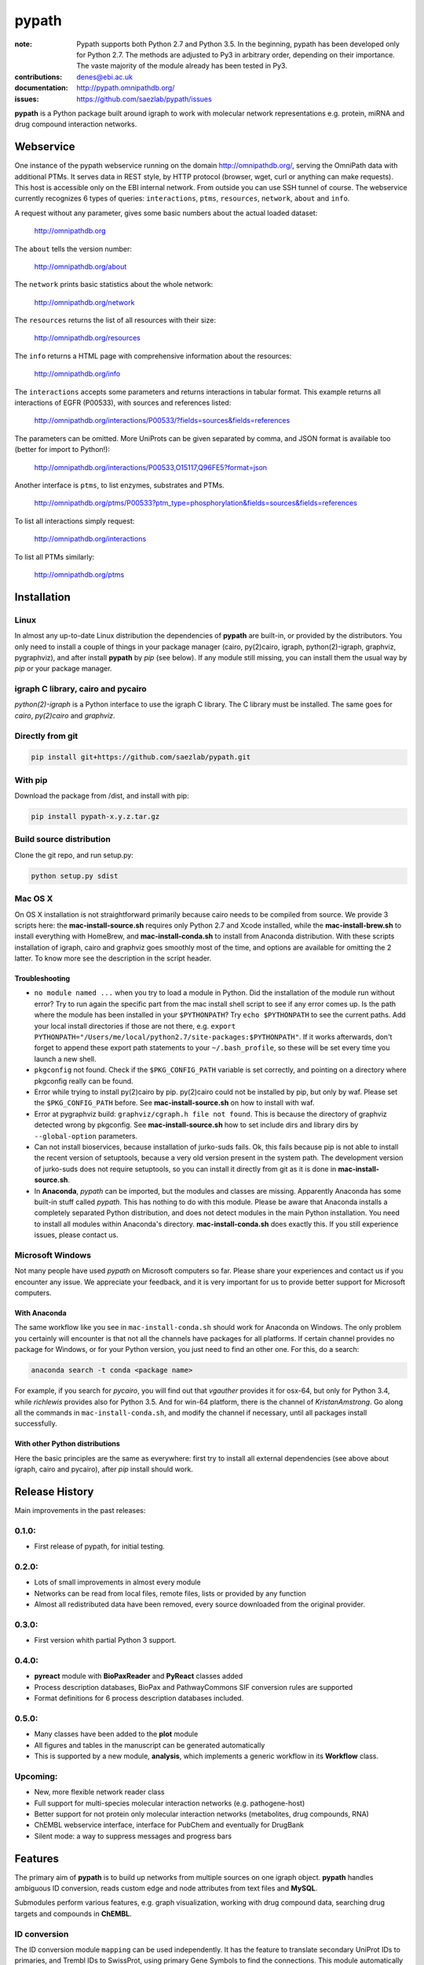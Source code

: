 pypath
######


:note: Pypath supports both Python 2.7 and Python 3.5. In the beginning, pypath has been developed only for Python 2.7. The methods are adjusted to Py3 in arbitrary order, depending on their importance. The vaste majority of the module already has been tested in Py3.

:contributions: denes@ebi.ac.uk
:documentation: http://pypath.omnipathdb.org/
:issues: https://github.com/saezlab/pypath/issues

**pypath** is a Python package built around igraph to work with molecular network representations e.g. protein, miRNA and drug compound interaction networks.

Webservice
==========

One instance of the pypath webservice running on the domain http://omnipathdb.org/, serving the OmniPath data with additional PTMs. It serves data in REST style, by HTTP protocol (browser, wget, curl or anything can make requests). This host is accessible only on the EBI internal network. From outside you can use SSH tunnel of course. The webservice currently recognizes 6 types of queries: ``interactions``, ``ptms``, ``resources``, ``network``, ``about`` and ``info``. 

A request without any parameter, gives some basic numbers about the actual loaded dataset:

    http://omnipathdb.org

The ``about`` tells the version number:

    http://omnipathdb.org/about

The ``network`` prints basic statistics about the whole network:
    
    http://omnipathdb.org/network

The ``resources`` returns the list of all resources with their size:
    
    http://omnipathdb.org/resources

The ``info`` returns a HTML page with comprehensive information about the resources:

    http://omnipathdb.org/info

The ``interactions`` accepts some parameters and returns interactions in tabular format. This example returns all interactions of EGFR (P00533), with sources and references listed:

    http://omnipathdb.org/interactions/P00533/?fields=sources&fields=references

The parameters can be omitted. More UniProts can be given separated by comma, and JSON format is available too (better for import to Python!):

    http://omnipathdb.org/interactions/P00533,O15117,Q96FE5?format=json

Another interface is ``ptms``, to list enzymes, substrates and PTMs. 

    http://omnipathdb.org/ptms/P00533?ptm_type=phosphorylation&fields=sources&fields=references

To list all interactions simply request:

    http://omnipathdb.org/interactions

To list all PTMs similarly:

    http://omnipathdb.org/ptms

Installation
============

Linux
-----

In almost any up-to-date Linux distribution the dependencies of **pypath** are built-in, or provided by the distributors.
You only need to install a couple of things in your package manager (cairo, py(2)cairo, igraph, python(2)-igraph, graphviz, pygraphviz), and after install **pypath** by *pip* (see below).
If any module still missing, you can install them the usual way by *pip* or your package manager.

igraph C library, cairo and pycairo
-----------------------------------

*python(2)-igraph* is a Python interface to use the igraph C library. The C library must be installed.
The same goes for *cairo*, *py(2)cairo* and *graphviz*.

Directly from git
-----------------

.. code:: bash
    
    pip install git+https://github.com/saezlab/pypath.git

With pip
--------

Download the package from /dist, and install with pip:

.. code:: bash
    
    pip install pypath-x.y.z.tar.gz

Build source distribution
-------------------------

Clone the git repo, and run setup.py:

.. code:: bash
    
    python setup.py sdist

Mac OS X
--------

On OS X installation is not straightforward primarily because cairo needs to be compiled from source. We provide 3 scripts here: the **mac-install-source.sh** requires only Python 2.7 and Xcode installed, while the **mac-install-brew.sh** to install everything with HomeBrew, and **mac-install-conda.sh** to install from Anaconda distribution. With these scripts installation of igraph, cairo and graphviz goes smoothly most of the time, and options are available for omitting the 2 latter. To know more see the description in the script header.

Troubleshooting
~~~~~~~~~~~~~~~

* ``no module named ...`` when you try to load a module in Python. Did the installation of the module run without error? Try to run again the specific part from the mac install shell script to see if any error comes up. Is the path where the module has been installed in your ``$PYTHONPATH``? Try ``echo $PYTHONPATH`` to see the current paths. Add your local install directories if those are not there, e.g. ``export PYTHONPATH="/Users/me/local/python2.7/site-packages:$PYTHONPATH"``. If it works afterwards, don't forget to append these export path statements to your ``~/.bash_profile``, so these will be set every time you launch a new shell.

* ``pkgconfig`` not found. Check if the ``$PKG_CONFIG_PATH`` variable is set correctly, and pointing on a directory where pkgconfig really can be found.

* Error while trying to install py(2)cairo by pip. py(2)cairo could not be installed by pip, but only by waf. Please set the ``$PKG_CONFIG_PATH`` before. See **mac-install-source.sh** on how to install with waf.

* Error at pygraphviz build: ``graphviz/cgraph.h file not found``. This is because the directory of graphviz detected wrong by pkgconfig. See **mac-install-source.sh** how to set include dirs and library dirs by ``--global-option`` parameters.

* Can not install bioservices, because installation of jurko-suds fails. Ok, this fails because pip is not able to install the recent version of setuptools, because a very old version present in the system path. The development version of jurko-suds does not require setuptools, so you can install it directly from git as it is done in **mac-install-source.sh**.

* In **Anaconda**, *pypath* can be imported, but the modules and classes are missing. Apparently Anaconda has some built-in stuff called *pypath*. This has nothing to do with this module. Please be aware that Anaconda installs a completely separated Python distribution, and does not detect modules in the main Python installation. You need to install all modules within Anaconda's directory. **mac-install-conda.sh** does exactly this. If you still experience issues, please contact us.

Microsoft Windows
-----------------

Not many people have used *pypath* on Microsoft computers so far. Please share your experiences and contact us if you encounter any issue. We appreciate your feedback, and it is very important for us to provide better support for Microsoft computers.

With Anaconda
~~~~~~~~~~~~~

The same workflow like you see in ``mac-install-conda.sh`` should work for Anaconda on Windows. The only problem you certainly will encounter is that not all the channels have packages for all platforms. If certain channel provides no package for Windows, or for your Python version, you just need to find an other one. For this, do a search:

.. code:: bash
    
    anaconda search -t conda <package name>

For example, if you search for *pycairo*, you will find out that *vgauther* provides it for osx-64, but only for Python 3.4, while *richlewis* provides also for Python 3.5. And for win-64 platform, there is the channel of *KristanAmstrong*. Go along all the commands in ``mac-install-conda.sh``, and modify the channel if necessary, until all packages install successfully.

With other Python distributions
~~~~~~~~~~~~~~~~~~~~~~~~~~~~~~~

Here the basic principles are the same as everywhere: first try to install all external dependencies (see above about igraph, cairo and pycairo), after *pip* install should work.

Release History
===============

Main improvements in the past releases:

0.1.0:
------
* First release of pypath, for initial testing.

0.2.0:
-----
* Lots of small improvements in almost every module
* Networks can be read from local files, remote files, lists or provided by any function
* Almost all redistributed data have been removed, every source downloaded from the original provider.

0.3.0:
------
* First version whith partial Python 3 support.

0.4.0:
------
* **pyreact** module with **BioPaxReader** and **PyReact** classes added
* Process description databases, BioPax and PathwayCommons SIF conversion rules are supported
* Format definitions for 6 process description databases included.

0.5.0:
------
* Many classes have been added to the **plot** module
* All figures and tables in the manuscript can be generated automatically
* This is supported by a new module, **analysis**, which implements a generic workflow in its **Workflow** class.

Upcoming:
---------
* New, more flexible network reader class
* Full support for multi-species molecular interaction networks (e.g. pathogene-host)
* Better support for not protein only molecular interaction networks (metabolites, drug compounds, RNA)
* ChEMBL webservice interface, interface for PubChem and eventually for DrugBank
* Silent mode: a way to suppress messages and progress bars

Features
========

The primary aim of **pypath** is to build up networks from multiple sources on one igraph object. **pypath** handles ambiguous ID conversion, reads custom edge and node attributes from text files and **MySQL**.

Submodules perform various features, e.g. graph visualization, working with drug compound data, searching drug targets and compounds in **ChEMBL**. 

ID conversion
-------------

The ID conversion module ``mapping`` can be used independently. It has the feature to translate secondary UniProt IDs to primaries, and Trembl IDs to SwissProt, using primary Gene Symbols to find the connections. This module automatically loads and stores the necessary conversion tables. Many tables are predefined, such as all the IDs in **UniProt mapping service,** while users are able to load any table from **file** or **MySQL,** using the classes provided in the module ``input_formats``.

Pathways
--------

**pypath** includes data and predefined format descriptions for more than 25  high quality, literature curated databases. The inut formats are defined in the ``data_formats`` module. For some resources data downloaded on the fly, where it is not possible, data is redistributed with the module. Descriptions and comprehensive information about the resources is available in the ``descriptions`` module. 

Structural features
-------------------

One of the modules called ``intera`` provides many classes for representing structures and mechanisms behind protein interactions. These are ``Residue`` (optionally mutated), ``Motif``, ``Ptm``, ``Domain``, ``DomainMotif``, ``DomainDomain`` and ``Interface``. All these classes have ``__eq__()`` methods to test equality between instances, and also ``__contains__()`` methods to look up easily if a residue is within a short motif or protein domain, or is the target residue of a PTM.

Sequences
---------

The module ``seq`` contains a simple class for quick lookup any residue or segment in **UniProt** protein sequences while being aware of isoforms.

Tissue expression
-----------------

For 3 protein expression databases there are functions and modules for downloading and combining the expression data with the network. These are the Human Protein Atlas, the ProteomicsDB and GIANT. The ``giant`` and ``proteomicsdb`` modules can be used also as stand alone Python clients for these resources.

Functional annotations
----------------------

**GSEA** and **Gene Ontology** are two approaches for annotating genes and gene products, and enrichment analysis technics aims to use these annotations to highlight the biological functions a given set of genes is related to. Here the ``enrich`` module gives abstract classes to calculate enrichment statistics, while the ``go`` and the ``gsea`` modules give access to GO and GSEA data, and make it easy to count enrichment statistics for sets of genes.

Drug compounds
--------------

**UniChem** submodule provides an interface to effectively query the UniChem service, use connectivity search with custom settings, and translate SMILEs to ChEMBL IDs with ChEMBL web service.

**ChEMBL** submodule queries directly your own ChEMBL MySQL instance, has the features to search targets and compounds from custom assay types and relationship types, to get activity values, binding domains, and action types. You need to download the ChEMBL MySQL dump, and load into your own server.

Technical
---------

**MySQL** submodule helps to manage MySQL connections and track queries. It is able to run queries parallely to optimize CPU and memory usage on the server, handling queues, and serve the result by server side or client side storage. The ``chembl`` and potentially the ``mapping`` modules rely on this ``mysql`` module.

The most important function in module ``dataio`` is a very flexible **download manager** built around ``curl``. The function ``dataio.curl()`` accepts numerous arguments, tries to deal in a smart way with local **cache,** authentication, redirects, uncompression, character encodings, FTP and HTTP transactions, and many other stuff. Cache can grow to several GBs, and takes place in ``./cache`` by default. Please be aware of this, and use for example symlinks in case of using multiple working directories.

A simple **webservice** comes with this module: the ``server`` module based on ``twisted.web.server`` opens a custom port and serves plain text tables over HTTP with REST style querying.
